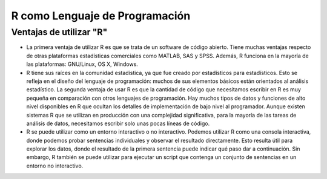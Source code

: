 R como Lenguaje de Programación
===============================

Ventajas de utilizar "R"
------------------------

-  La primera ventaja de utilizar R es que se trata de un software de código abierto. Tiene muchas ventajas respecto de otras plataformas estadísticas comerciales como MATLAB, SAS y SPSS. Además, R funciona en la mayoría de las plataformas: GNU/Linux, OS X, Windows.

- R tiene sus raíces en la comunidad estadística, ya que fue creado por estadísticos para estadísticos. Esto se refleja en el diseño del lenguaje de programación: muchos de sus elementos básicos están orientados al análisis estadístico. La segunda ventaja de usar R es que la cantidad de código que necesitamos escribir en R es muy pequeña en comparación con otros lenguajes de programación. Hay muchos tipos de datos y funciones de alto nivel disponibles en R que ocultan los detalles de implementación de bajo nivel al programador. Aunque existen sistemas R que se utilizan en producción con una complejidad significativa, para la mayoría de las tareas de análisis de datos, necesitamos escribir solo unas pocas líneas de código.

- R se puede utilizar como un entorno interactivo o no interactivo. Podemos utilizar R como una consola interactiva, donde podemos probar sentencias individuales y observar el resultado directamente. Esto resulta útil para explorar los datos, donde el resultado de la primera sentencia puede indicar qué paso dar a continuación. Sin embargo, R también se puede utilizar para ejecutar un script que contenga un conjunto de sentencias en un entorno no interactivo.





